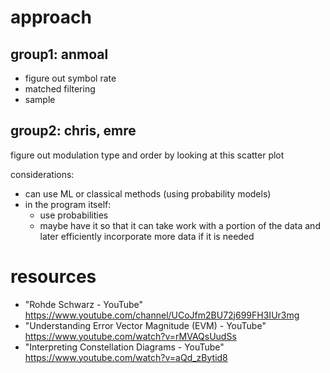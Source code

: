 * approach
** group1: anmoal
- figure out symbol rate
- matched filtering
- sample
** group2: chris, emre
figure out modulation type and order by looking at this scatter plot

considerations:
- can use ML or classical methods (using probability models)
- in the program itself:
    - use probabilities
    - maybe have it so that it can take work with a portion of the data and later efficiently incorporate more data if it is needed

* resources
- "Rohde Schwarz - YouTube" [[https://www.youtube.com/channel/UCoJfm2BU72j699FH3IUr3mg]]
- "Understanding Error Vector Magnitude (EVM) - YouTube" [[https://www.youtube.com/watch?v=rMVAQsUudSs]]
- "Interpreting Constellation Diagrams - YouTube" [[https://www.youtube.com/watch?v=aQd_zBytid8]]
